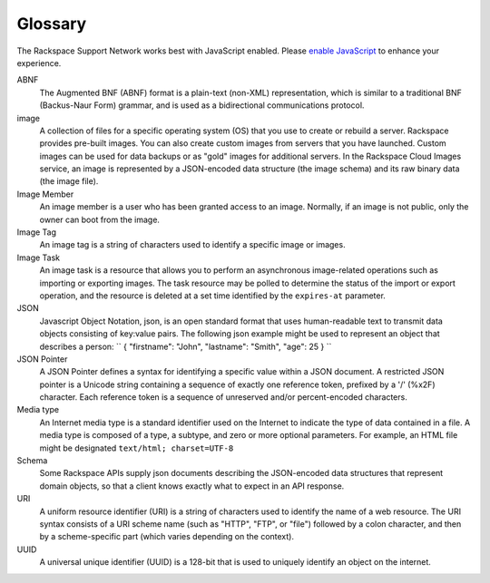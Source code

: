 .. _glossary:

==========
Glossary
==========

The Rackspace Support Network works best with JavaScript enabled. Please
`enable JavaScript <http://enable-javascript.com>`__ to enhance your
experience.

ABNF
    The Augmented BNF (ABNF) format is a plain-text (non-XML)
    representation, which is similar to a traditional BNF (Backus-Naur
    Form) grammar, and is used as a bidirectional communications
    protocol.

image
    A collection of files for a specific operating system (OS) that you
    use to create or rebuild a server. Rackspace provides pre-built
    images. You can also create custom images from servers that you have
    launched. Custom images can be used for data backups or as "gold"
    images for additional servers. In the Rackspace Cloud Images
    service, an image is represented by a JSON-encoded data structure
    (the image schema) and its raw binary data (the image file).

Image Member
    An image member is a user who has been granted access to an image.
    Normally, if an image is not public, only the owner can boot from
    the image.

Image Tag
    An image tag is a string of characters used to identify a specific
    image or images.

Image Task
    An image task is a resource that allows you to perform an
    asynchronous image-related operations such as importing or exporting
    images. The task resource may be polled to determine the status of
    the import or export operation, and the resource is deleted at a set
    time identified by the ``expires-at`` parameter.

JSON
    Javascript Object Notation, json, is an open standard format that
    uses human-readable text to transmit data objects consisting of
    key:value pairs. The following json example might be used to
    represent an object that describes a person:
    `` { "firstname": "John", "lastname": "Smith", "age": 25 } ``

JSON Pointer
    A JSON Pointer defines a syntax for identifying a specific value
    within a JSON document. A restricted JSON pointer is a Unicode
    string containing a sequence of exactly one reference token,
    prefixed by a '/' (%x2F) character. Each reference token is a
    sequence of unreserved and/or percent-encoded characters.

Media type
    An Internet media type is a standard identifier used on the Internet
    to indicate the type of data contained in a file. A media type is
    composed of a type, a subtype, and zero or more optional parameters.
    For example, an HTML file might be designated
    ``text/html; charset=UTF-8``

Schema
    Some Rackspace APIs supply json documents describing the
    JSON-encoded data structures that represent domain objects, so that
    a client knows exactly what to expect in an API response.

URI
    A uniform resource identifier (URI) is a string of characters used
    to identify the name of a web resource. The URI syntax consists of a
    URI scheme name (such as "HTTP", "FTP", or "file") followed by a
    colon character, and then by a scheme-specific part (which varies
    depending on the context).

UUID
    A universal unique identifier (UUID) is a 128-bit that is used to
    uniquely identify an object on the internet.

